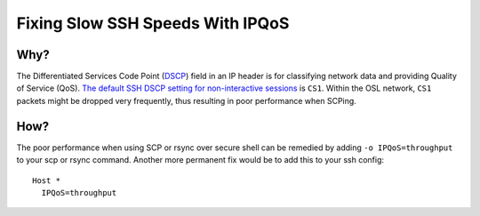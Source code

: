 Fixing Slow SSH Speeds With IPQoS
=================================

Why?
----

The Differentiated Services Code Point (DSCP_) field in an IP header is for classifying network data and providing
Quality of Service (QoS). `The default SSH DSCP setting for non-interactive sessions`__ is ``CS1``. Within the OSL
network, ``CS1`` packets might be dropped very frequently, thus resulting in poor performance when SCPing.

How?
----

The poor performance when using SCP or rsync over secure shell can be remedied by adding ``-o IPQoS=throughput`` to your
scp or rsync command. Another more permanent fix would be to add this to your ssh config::

    Host *
      IPQoS=throughput

.. _DSCP: https://en.wikipedia.org/wiki/Differentiated_services
.. __:    https://man7.org/linux/man-pages/man5/ssh_config.5.html
